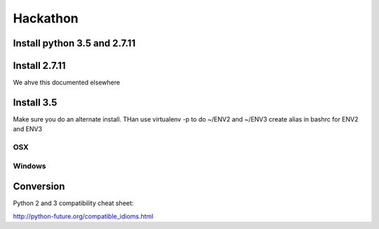 Hackathon
==========


Install python 3.5 and 2.7.11
-----------------------------


Install 2.7.11
--------------

We ahve this documented elsewhere


Install 3.5
------------

Make sure you do an alternate install. THan use virtualenv -p to do ~/ENV2 and ~/ENV3
create alias in bashrc for ENV2 and ENV3

OSX
^^^^


Windows
^^^^^^^^


Conversion
----------

Python 2 and 3 compatibility cheat sheet:

http://python-future.org/compatible_idioms.html

